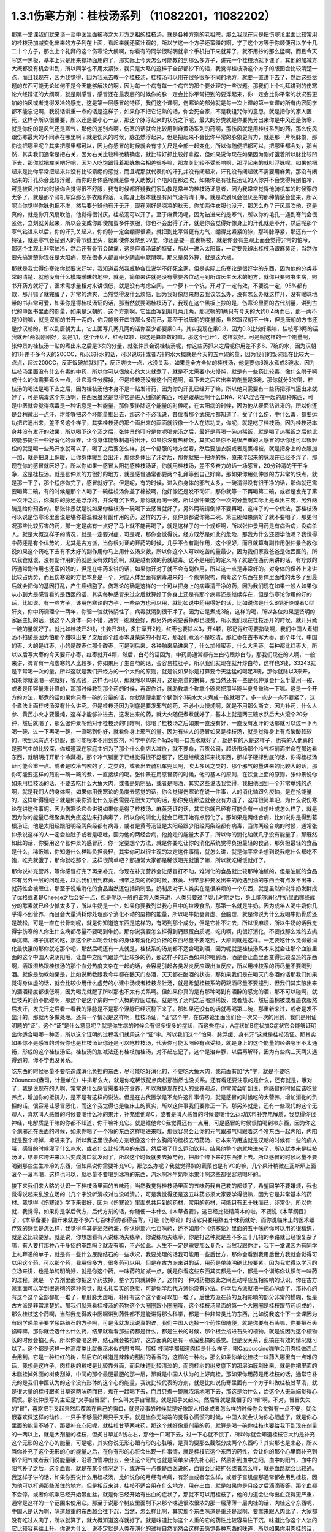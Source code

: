 1.3.1伤寒方剂：桂枝汤系列 （11082201，11082202）
=================================================

那第一堂课我们就来谈一谈中医里面被称之为万方之祖的桂枝汤，就是各种方剂的老祖宗，那么我现在只是把伤寒论里面比较常用的桂枝汤加减变化出来的方子列在上面，看起来就还蛮壮观的，所以学这一个方子还蛮赚的啊，学了这个方等于你顺便可以学十几二十个方子，那么上个礼拜的这个伤寒论大纲啊，你看有的同学很聪明就拿个手机拍下来就算了，就不用抄的那么猛啊，而且今天写这一黑板，基本上只是用来撑场面用的了，那实际上今天怎么可能教的到那么多方子，讲完一个桂枝汤就下课了，其他的加减方大概都没有机会讲到，所以同学也不用太紧张，我只是大略的这样子全部都抄下的话，我觉得桂枝汤这个方子的版图会比较清楚一点，而且我现在，因为我觉得，因为我光去教一个桂枝汤，桂枝汤可以用在很多很多不同的地方，就要一直讲下去了，然后这些岔题的东西可能无论如何不是今天能够解决的啊，因为每一个病有每一个病它的那个要处理的一些议题。那我们上个礼拜讲到的伤寒论六经辩证的大纲啊，就是刚感冒，感冒还在最表层的时候你的脉一定会比你平常把到的要浮起来，你一定会比你平常的状况要更加的怕风或者觉得发冷的感觉，这是第一层感冒的特征，我们这个课啊，伤寒论的部分就是每一次上课的第一堂课的所有内容同学都不能忘记啊，我说话讲重一点的话是这样子，如果你不把它记熟的话，你会死全家，不是我诅咒你的意思，就是把你的家人医死，这样子所以很重要，所以还是要小心一点，那这个脉浮起来的状况之下呢，最大的分类就是你要先分出来你是中风还是伤寒，就是你伤的是风气还是寒气，那他的差别点啊，伤寒的话就会比较用到麻黄汤系列的药啊，那伤风就是用桂枝系列的药，那么伤风跟伤寒最大的不同点在哪里啊？就是伤风的时候，脉虽然浮起来，但是把起来不会比你平常的脉象更有力，就是那一片啊脉象，那你说把哪里呢？其实把哪里都可以，因为你感冒的时候就会有寸关尺是全部一起变化，所以你随便把都可以，把哪里都会对，那当然，其实我们通常是把右关，因为右关比较稍微精确度，就比较好抓比较好拿捏，但如果说你现在如果因为刚好饿着所以脉比较凹下去，那你就把左关吧好吧，因为人吃饱跟饿着那脉象会相差很多嘛，那左关比较不受影响啊，那浮起来的就叫浮脉呢，如果他把起来是比你平常把起来并没有比较紧绷的感觉，而且呢那就代表你的汗孔并没有闭起来，汗孔没有闭起就不需要用麻黄，那没有闭起来的汗孔脉会比较浮缓，而你的身体感呢就是像今天助教开个电风在那边吹，如果你是有桂枝汤证的人你并不会觉得特别怕冷，可是被风扫过的时候你会觉得很不舒服，我有时候都怀疑我们家助教是常年的桂枝汤证患者，因为我常常觉得他骑机车的时候穿的太多了，就是那个骑机车穿那么多衣服的话，可能身上根本就是有风气没有清干净。就是吹到风会很厌恶的那种情感会出来，所以呢当你觉得你脉也把不准，然后要分辨他有汗无汗，现在刚好是凉凉的秋天，你加两件衣服也没汗，那怎么办？开风扇吹他，这是真的，就是你开风扇吹他，他觉得很讨厌，桂枝汤可以开了。至于麻黄汤呢，因为钻进来的是寒气，所以你的毛孔一遇到寒气会很紧张，立刻就关起来，所以会变成你即使加蛮多件衣服，你也不会出得了汗，就是你会觉得好像身上的汗孔就是不开，然后呢那个寒气钻进来以后，你的汗孔关起来，你的脉一定会绷得很紧，就把到比平常更有力气，绷得比紧紧的脉，那叫脉浮紧，那还有一个特征，就是寒气会钻到人的骨节缝里头，就即使你发烧到39度，你还是要一直裹棉被，就是你会有主观上面会觉得非常的怕冷，那这个主观上非常怕冷，然后还有骨节会酸痛，这是麻黄汤证的特征，所以一进入太阳篇，一定要先辨出桂枝汤跟麻黄汤，当然你要先搞清楚你现在是太阳病，现在很多人都直中少阴直中厥阴啊，那又是另外算，就是这六根。

那就是我觉得伤寒论你就要说好学，我知道虽然我威胁各位说学不好死全家，但是实际上伤寒论是很好学的东西，因为他的分类非常的清楚，就他没有什么模糊暧昧的地带，就是，简单来讲就是没有需要各位动用到所谓医生医术的地方，就你只要照书生病，照书开药方就好了，医术需求量相对来讲很低，就是没有考虑空间，一个萝卜一个坑，开对了一定有效，不要说一定，95%都有效，那开错了就完蛋了，非常的清爽，当然觉得没什么烦恼，因为我好像想来想去我该怎么办，没有怎么办就这样开，没有暧昧地带的书非常可爱，如果你是得桂枝汤证的话，那当然就要喝桂枝汤了，我现在这个黑板上抄的是，伤寒论里面的古代剂量，讲到古代的中医书里面的剂量，如果是汉朝的，这个方剂啊，它里面写到用几两几两，那汉朝的1两只有今天的大约0.4两而已，那一两不是10钱嘛，就是汉朝的书开一两的，你只能够开四钱那么多而已，那至于说唐朝的度量衡，虽然跟汉朝不一样，但是唐朝的方书还是抄汉朝的，所以到唐朝为止，它上面写几两几两的话你至少都要乘0.4，其实我现在乘0.3，因为0.3比较好乘嘛，桂枝写3两的话我就开1两就刚刚好，就是1,1，这个开0.7，红枣12颗，那这是算颗数的嘛，那这个也开1，这样就好。可是呢这样的一个剂量啊，张仲景的桂枝汤一贴的煮出来之后是3次的分量，就张仲景会说桂枝汤呢，你这些药抓来之后呢你用差不多6、7碗的水，因为汉朝的1升差不多今天的200CC，所以6升水的话，可以说6升或者7升的水大概就是今天的五六碗的量，因为我们的饭碗现在比较大一点点，超过200CC，反正饭碗加就对了，反正爽快一点，水没关系，如果是全方全帖的桂枝汤，他是要你6碗水煮成3碗水，因为桂枝汤里面没有什么有毒的中药，所以你可以很放心的大火就煮了，就是不太需要小火慢炖，就是有一些药比较毒，像什么附子啊或什么的你需要煮久一点，让它毒性分解掉，但是桂枝汤没有这个问题啊，煮下去之后它出来的剂量是3碗，那你就分3次喝，桂枝汤的喝法是喝下去之后，因为桂枝汤他本身不是一贴发汗药，因为你的汗孔已经开了嘛，所以他只需要有一些药把邪气逼出来就好了，可是病毒这个东西啊，在西医虽然是觉得它是进入细胞的东西，可是跟基因啊什么DNA、RNA混合在一起的那种东西，可是中医就会觉得病毒是一种讯息是一种能量，那你要排除这个能量的时候呢，在太阳病的时候，因为他从表面钻进来的，所以你还是会稍微出一点汗，才能够把这个坏能量推出去，那这个不必我说，各位看那个武侠片都知道了，受了什么伤，中什么毒，都要运功把它逼出来，差不多这个样子，其实桂枝汤的那个画出来的画面就很像一个人在练功夫，你呢，就是吃了桂枝汤，因为桂枝汤本身并没有发汗的效果，所以喝下这个汤之后，张仲景的叮咛是你呢喝完汤之后，最好是再喝一碗热稀饭，就是喝了热稀饭之后他比较能够提供一些好消化的营养，让你身体能够制造得出汗，如果你没有热稀饭，其实如果你不是很严重的大感冒的话你也可以很轻松的就是喝一些热开水就可以了，喝了之后要怎么样，找一个舒服的地方坐着，然后要加衣服或者是裹棉被，就是把身上的衣服加一加，就是把身上保暖，让你身体暖到会出汗，那你身体出了汗之后，那你就把一把你的脉，原来浮起来的脉现在已经不浮了，那现在你的感冒就医好了。所以你如果一感冒太阳初感桂枝汤证，你就用桂枝汤，差不多奋力的话一场感冒，20分钟清的干干净净，这是桂枝汤。就是张仲景的方很好的地方，就是感冒通常都要两个礼拜等到自己好嘛，那如果你用张仲景的方非常的快点，就是那一下子，那个程序做完了，感冒就好了。但是呢，有的时候，进入你身体的邪气太多，一碗清得没有很干净的话，那你就还需要喝第二碗，有的时候是那个人喝了一碗桂枝汤你盖了棉被啊，他好像还是发不动汗，那你就等一下再喝第二碗，或者是发完了第一次汗之后，你摸你的脉还是浮浮的，并没有沉下去，那你就再喝一碗，所以张仲景这个一次的分量啊实际上是煮出三碗，另外两碗是给你预备的。那张仲景就是说如果你桂枝汤一碗喝下去感冒就好了，另外两碗请倒掉不要再喝，这样子的一个做法，那桂枝汤可以说是伤寒论里面说是堪称最温和没有副作用的药，这样的方子，张仲景都说你第二碗、第三碗如果病好了就不要喝了，那更何况那些比较厉害的药，那一定是病有一点好了马上就不能再喝了，就是这样子的一个规矩啊，所以张仲景用药是有病治病，没病杀人。就是大概这样子的情况，就是一定要对症，可是呢，那你会觉得说，经方既然是如此的危险，那我为什么还要学他呢？我觉得中药还是有个优势的，尤其是古方派，当你很对证的开药的时候，几乎不会有副作用，这个很好，而且就算有副作用张仲景会教你说如果这个药吃下去有不太好的副作用你马上用什么汤来救，所以你这个人可以吃苦的量最少，因为我们家我爸爸是做西医的，所以我爸就说，没有副作用的药就是没有效的药啊，就是越有效的药就越毒。这不是用药的定义吗？就是在西药来讲的话，有疗效的药通常副作用也还蛮凶残的，但是在中药来讲的话，如果你开对了就不会有副作用，所以这一点是非常好的。对身体的保养上来讲比较占优势，而且伤寒论的方他本身是一个，对应人体里面有病毒进来的一个疾病架构，病毒这个东西在身体里面堆的太多了到最后就会把你的基因打乱，产生癌细胞了。伤寒论的确是这样的一个可以把身上的病毒清干净的药，因为我们现在如果一般人如果你从小到大是感冒看的是西医的话，其实每种感冒来过之后就算好了你身上还是有那个病毒还是继续存在，但是伤寒论你用的好的话，比如说，有一些方子，该用伤寒论的方子，一些杂方也可以用，就比如说中药用得好的话，比如说你是什么B型肝炎或者C型肝炎，你中药调理个一两年，你验一验就转阴性了，病毒就清到很干净了。因为它是煮成3碗，这样的喝，所以各位如果是贤明的家庭主妇的话，我这个人身体一向不错，通常一碗就会好，那另外两碗要丢掉那也浪费，所以我们现在桂枝汤开的时候，就开只煮一碗的量就好了。就比如桂枝开3钱，生姜开3钱，炙甘草开2钱，红枣也要除以3，开4颗，那记得红枣要掐破啊，我们中国人煮甜汤不掐破是因为怕那个甜味出来了之后那个红枣本身柴柴的不好吃，那我们煮汤不是吃渣。那红枣在古书写大枣，那个年代，中国的枣，大的是红枣，小的是酸枣仁那个酸枣，可是到后来，各种舶来品进来了，什么加州蜜枣，什么大黑枣，每种都比红枣大，所以以后写大枣的今天要开小枣，红枣就开4颗，然后，白芍的话因为，中药局通常都有生白芍跟炒白芍，那我们现在的人啊，一般来讲，脾胃有一点虚寒的人比较多，你如果用了生白芍的话，会容易拉肚子，所以我们就现在就开炒白芍，这样也3钱，33243就是平常喝一次的量，所以这就是我们开经方的一个大约的原则，就是说如果你是打算要今天猛猛的喝足3碗，那你就除以3来开，如果你就说喝一碗就好，省点钱，这样也可以，那就除以10来开，这是剂量的换算。那当然还有一些是张仲景会什么半夏用一碗，或者是用容量来计算的，那那时候教到那个药的时候，再跟你讲，就助教拿个称拿个碗来把那半碗半夏多重称一下嘛。这是一个开方的方法，那煮的话如果你只煮一碗的分量的话，你就随便拿那个锅倒个3碗水大火煮成一碗就喝了，多一点少一点不要紧了，这个煮法上面桂枝汤没有什么讲究。但是桂枝汤因为到底是要发邪气的药，不必小火慢炖啊，就是不用那么斯文，因为补药，什么人参、黄芪小火才要慢炖，这样才能够补进去，这发出来的药，就大火随便煮煮就好了，基本上就是两三碗水然后大火滚个20分钟，然后就喝了，那么张仲景呢他对于桂枝汤的叮咛啊，你喝了桂枝汤之后如果一直没有好，一直没有发汗的话那就可以过一下再喝一碗、过一下再喝一碗，一直喝到你好，就看你身上邪气的量。因为有些人的感冒如果是桂枝汤，就是觉得身上有点酸酸软软的，吹到风有点不舒服，那可能根本不用到煎剂，科学中药吃个1g2g喝一口热水就好了，就是有的人是这样子，也有的人他真的是邪气中的比较深，你知道现在家庭主妇为了那个什么倒店大减价，就不要命，百货公司，超级市场那个冷气柜前面拼命在那边看东西，就明明打开那个冷藏柜，那个冷气铺面了已经觉得很不舒服了，还是继续这样来找东西，那样子硬撑到底的话，你得桂枝汤证可能会重一点。或者是吹冷气吹的了，之类的，或者出去骑机车兜风啊，吹太多风之类的，那个邪气的量进来的比较大的话，那你可能要这样的煎剂一碗一碗的煮，一直接续的喝。张仲景在用感冒药的时候，他的基本的原则，在饮食上面的原则，张仲景说你如果用桂枝汤的话，不要去吃什么大鱼大肉，或者是奶制品，或者是喝酒，其实这些说法我觉得，我把他回到一个非常单纯的点啊，就是我们人的身体啊，如果你用伤寒论的角度去感觉的话，你会觉得伤寒论在说一件事，人的消化轴跟免疫轴，是在抢能量的，这样听得懂吧？就是如果你消化什么东西需要花很大力气的话，那你免疫那边就会没有力道了，这样很简单吧，为什么说伤寒论在讲这件事呢，因为伤寒论它会讲说如果你是得了桂枝汤、麻黄汤证的话，其实你就已经有可能会有一点想吐或怎么样了，就是因为你的能量已经聚集到免疫这边来打病毒了，所以你的消化力就会已经开始有点弱化了。那如果是两经合病，比如说你是得到葛根汤证，他是太阳经跟阳明经两条经都有病毒，或者是黄芩汤证是太阳经跟少阳经两条经都有病毒，当你两经合病的时候，通常张仲景说这样的人一定会拉肚子或者是呕吐，因为他的两经合病，他抢走的能量太多了，所以你的消化轴就几乎没有能量了，那既然如此的话，你要用这个张仲景的感冒药，你一定要想个方法，就是你要吃让你的消化系统觉得负担最轻的食品，那负担最轻的食品是什么，稀饭嘛，你知道什么样叫负担最轻，其实你可以很主观的决定这件事情，就怎么讲，就是你平常会想到说我吃什么都吃不饱，吃完就饿了，那你就吃那个，这样很简单吧？那通常大家都是稀饭喝完就饿了嘛，所以就吃稀饭就好了。

那你说补充营养，等你感冒打完了再来补充，你现在补充营养会让感冒打不动，难消化的食品就比较那种油腻的，但是油腻的食品它有另外一层的问题是，以后我们用到麻黄、细辛之类的药的时候，麻黄、细辛那种要发出来的药遇到油的东西会有点发不出来，就药性会被缠住，那至于说难消化的食品当然还包括奶制品，奶制品对于人类实在是很麻烦的一个东西，就是虽然你说牛奶发酵成了优格或者是Cheese之后会好一点，但是呢以一般的正常人类来讲，人类只要过了婴儿时期之后，身上能够消化牛奶里面哪些成分的酵素就已经少掉太多了，所以牛奶是一个，如果你要我列举我心目中的垃圾食品，那第一名就是牛奶。因为成年人喝牛奶你几乎得不到营养，而且会大量消耗你处理那个消化不动的废物的能量，所以喝牛奶会肾虚、会脑虚，就是你说为什么我喝牛奶骨质还是疏松，可是一直在长骨刺呢，就是你知道这东西是这样的，有喝到那个成分，但是它补不进去，所以很麻烦，所以牛奶的话我觉得学伤寒的人你生什么病都尽量不要喝到牛奶。那你说我要怎么样得到钙跟蛋白质呢，吃肉啊，肉很好消化，不要找那么难的去挑单挑嘛，柿子挑软的吃，那这个所以呢会让你的身体有消化的负担的东西尽量不要吃到，大原则就是这样。一定要吃什么觉得最消化最快饿的那你就吃那个吧，那然后呢还有一点就是，桂枝系的汤剂都不适合喝到酒，因为呢就是桂枝汤系本来就会让那个血液里面的这个中国人说阴阳哦，让血中之阳气跟热气比较多的药，那这样子的东西如果你喝到酒，酒是会让血里面变得比较湿热的东西啊，酒跟湿热跟桂枝汤的那个血分热度夹杂在一起的话，会容易引起各类发炎反应跟出血反应，所以用桂枝系的药尽量不要喝到酒。就像是助教如果是，比如说助教跟我今年都在酿天门冬酒，天天都在酗酒的状态，那如果我们是在喝天门冬酒的话那我们如果觉得身体虚的话，就会比较少用什么虚劳的小建中汤或者桂枝龙牡汤，就是希望桂枝系的药跟酒尽量不要撞到，但我们其实酿出来的酒酒精度都很低啊，因为喝完就醒了所以那也不太有关系啊。但如果你真的是有那种喝到有酒醉的感觉的酒，那不可以碰啊，就桂枝系的药不能碰啊，那这个是这个病的一个大概的疗固过程。就是吃了汤剂之后喝热稀饭，或者热水，然后盖棉被或者盖衣服然后发汗，发完汗之后看一看我的浮脉是不是那个浮脉已经沉稳下来了。那如果还没有的话就再喝第二碗，那重新来过，或者是发不出汗的，那就再多做处理。还有一个情况是这样啊，桂枝汤证，“证”这个字，在伤寒论里面我们会一次又一次的用到，我们是用证明题的“证”，这个“证”是什么意思呢？就是你生病的时候会有很多很多的症状，而这些症状，A症状加B症状加C症状它会能够证明出你适合喝哪一种汤，所以这个证明的过程我们就用这个“证”字。所以我们这个“怕风、脉浮缓、身有汗”这就是桂枝汤证。那其实如果你不是感冒的时候你也是桂枝汤证你还是可以吃桂枝汤，代表你可能太阳经有点受损，就是身上的这个能量的经络哪里不太通畅，形成的这个桂枝汤证。桂枝汤的加减法还有桂枝加桂汤，对不起忘记了，这个是治奔豚，以后再解释，因为有些病三天两头遇得到的，你不学也没关系。

吃东西的时候尽量不要吃造成消化负担的东西，尽可能吃好消化的，不要吃大鱼大肉，我前面有加“大”字，就是不要吃20ounces(盎司，计量单位）牛排那么大，就是你吃稀饭配点肉松那当然也没关系。还有看还要注意的是什么，还有就是，哦对了，我是说现在的人啊，常常说什么感冒需要补充营养，所以就是现在的人的营养观点，你常常会听到说，你感冒的时候应该吃营养点，增加你的抵抗力，是不是有这样的说法。但是在古代医学是不允许这件事情的，就是感冒的时候吃的太营养，增加消化的负担的话，很容易让感冒恶化，而这个我觉得也是临床上的真实，所以这件事我们要修正一下。那另外就是，还有一些现代的这个无聊人，喜欢叫人感冒的时候要喝什么冰的果汁，补充维他命C，或者是叫人感冒的时候要喝什么运动饮料补充电解质，我觉得你很神经，电解质是干嘛的你都不知道，你干嘛补充它。就是维他命C我觉得还有一点用，可是感冒的时候很怕喝到冷东西，因为你这个病邪还在表面的时候，如果你喝了一个冷的东西这样喝进来哦，那很容易会让你的元气跟邪气抖跟着这个冷东西一起内陷，内陷就是整个垮掉，垮进来了。所以我这里很多的方剂哦像这个什么胸闷的桂枝去芍药汤，它本来的用途就是汉朝的时候有一些的病人哦，感冒的时候灌了什么冰水，或者什么比较清凉的东西，然后喝了什么运动饮料，结果他整个病就垮进来了，所以就本来是桂枝汤证，结果它垮进来以后变成胸口就发闷了，所以这个时候就要去掉芍药，把那个垮下来的东西推上去。所以感冒的时候尽量不要喝到那些生生冷冷的东西，但如果说你需要补充VC，那怎么办呢？我就觉得熟的蔬菜也是有VC的嘛，几个果汁稍微在瓦斯炉上面滚个一滚再喝，这样也可以，就尽量不要喝到冰冷的东西，汽水啊冰牛奶啊冰果汁啊这些都很容易喝坏的。

接下来我们来大略的认识一下桂枝汤里面的五味药，当然我觉得桂枝汤里面的五味药我自己教的都烦了，希望同学不要嫌烦，我也觉得说起来乱没立场的（几个字没听清校对也没听清。），可是我觉得还是这五味药必须大家要学得很熟，因为它是非常基本的药材。我觉得《伤寒论》学下来很好，因为《伤寒论》里面总共用到的药材，常用的药材，可能只有五十味而已，非常少，所以你就，我觉得，如果你是学后代方，后代方剂的话，你随便一本什么《本草备要》，这已经比较精简本的啦，不要说《本草纲目》了，《本草备要》翻开来就差不多六七百味药你都得会背，可是《伤寒论》的话它只要用熟五十味药就好。而你说临床上的医术跟疗效的感觉是怎么样，我觉得与其是茫茫药海，你认得那六七百味药，还不如那个《伤寒论》里面的五十味药你可以用的很精练，就是这比较要紧。就是说，你想想看有人说练功夫练拳，你说练功夫练拳，你是打这种就是差不多三十几招的拳路就已经很复杂了嘛，有人要打那种八千多招的拳路吗？就没有嘛，不必如此。人生不一定是需要那么复杂，当然我跟你讲，我下一堂课因为有同学上礼拜递的单子，就是有一些什么尿路结石的一些状况，我要处理的话我可能用一些后世方，那你会看到我用后世方我就会觉得可以用这个药，可以那个药，我用很多方，很多药可以用。但是在古方派来讲的话，用药是单纯明确比较要紧。因为我觉得以学习的立场来讲，也是单纯明确好，就是你这个药，一味药的加减一点，就是你看这些东西其实都是一个，都是一个训练你认识每一味药的过程。就是一个方剂里面你把这个药拔掉，整个方向就转掉了，这样的一种对药物彼此之间互动呼应互相影响的认识，你在古方派里面可以学到很透彻的这种感觉，就扎扎实实的感觉，可是你学后代方派你没有办法。你学后方派就把一把心脉虚了，那补心的有这个这个全部都加一堆了，那肝脉太虚哦，补肝有这个这个都可以加一堆了。后世方派在药的互相影响的部分非常的模糊，但是古方派是非常清楚的。那我们就来看桂枝汤的药物这个大圈圈跟小圈圈哦，这个桂枝汤里面的第一个大圈圈是桂枝跟芍药组成的，那么桂枝这个药啊，当然我觉得教中医啊讲到药性都不是能讲得那么科学，都是一种非常类比的东西，比如说我这个下一堂课因为有同学递单子要学尿路结石的方子啊，可是我就发现说真的诶，我们中国人选择一个药性很随便，就是你要有石头嘛，你要把石头掐碎嘛，那你就会选什么什么药，结果就看看那些药都是什么，都是生长的时候，那个根会掐进石头的植物。就是说因为这个植物长的时候会掐石头，所以你要喝这种，结石就会被掐碎，这方面真的是有一点蛮乱搞的感觉。但是没关系，乱搞在有效的情况就可以了。这个都是这样一种高度类比就像巫术似的思考啊。那桂 枝同学都知道肉桂是什么样子，喝Cappuccino咖啡会用肉桂做西点会用到。它是一种红红的树，然后它的味道是辣辣的甜甜的香香的，这样的一种树，那么如果你单说桂枝一味药入哪里有一点难的话，我想是这样子，肉桂树的树枝是比较靠外面，而且味道比较清淡的，而肉桂树的树皮底下的那层油膜刮出来，就是你把里面的木脂挂掉外面的树皮刮掉，中间的那个最肥最肥的那一层，那就是中国人认为的上好肉桂。那如果你用药是用桂枝的话，通常它补充的是我们中医认为的这个没有形体的这个心的能量，我说比较代表的方剂，就是比如说伤寒里面有一个方子叫做桂枝甘草汤，就是很大量的桂枝跟炙甘草这两味药而已，煮在一起喝下去，而且只煮一碗就浓浓地喝下去，那这是治什么，治这个人无端端觉得心慌慌。那张仲景写的主证是“叉手自冒型”，什么叫叉手自冒型，就是把手叉起来，然后冒就是戴帽子的“帽”啊，不对，冒冒失失的“冒”，喜欢把手叉起来然后覆盖在自己的胸口，就是没事的时候就是好像跟人相处或者怎么样的时候你会觉得有一点不安，就会很喜欢做这样的动作，一只手不够最好两只手叉手。就是当你无端端的觉得心慌慌的时候，中国人就会认为你心阳虚了，就是你心里面的能量不够了，那要补充心阳呢，就桂枝甘草两味药，那这个就好像重剂量的药，就算是喝一碗你桂枝也要给我下到现在剂量的一两以上，就是大剂量的桂枝，但炙甘草加5钱左右，那他一口喝下去，过一下心就不慌了，所以你就会知道桂枝它大约是补充这个无形的这个心的能量，可是呢，其实你说无形心跟有形的心脏哦，是真的要那么截然分成两个东西吗？其实那也是未必，所以当你补充了这个无形的心的能量之后，在你有形的心脏会出现一件事情，就是桂枝它这个东西的药性，会让你的那个心里面补充到那个阳气或者我们说能量哦，沿着血管冲出去，会让这个阳气也就是简单来讲先补心阳，然后补到血中之阳，血中的阳气，血中的阳气补了之后，这个血管，就是在某个情况之下，或许有一点像是西医说的，血管会比较扩张或者怎么样，就是血路就会比较通。我这样子讲的话，如果你要说什么用桂枝汤，比如说你的月经有点痛，有淤血或者怎么样，或者子宫肌瘤那通常都会用到桂枝，因为他可以打通那些淤住的地方。但是相反来讲，桂枝不适合用在什么地方，用在出血，就是如果你是月经之后滴滴答答，那个血都不会停，或者你咳嗽已经开始带血丝，就是你已经开始有出血的症状了，那就不可以用桂枝了，他的力道会让你出血变得更严重，通常是这样的一个范围来使用它。那至于说那个树皮里面削下来那个味道很浓很浓的那一层薄薄一层肉桂的话，肉桂这个东西呢，中国人是认为啊，味道越重的东西越会往下沉，当然，怎么样比啊，其实那个东西味道是重还是淡啊，要拿来跟人肉比了，大家都没有吃过人肉了，所以就算了，就大概知道这样就好了。就是味道比你这个人重的它的药性比较容易往下沉，味道比你这个人淡的它比较容易往上升。你说为什么，说不定就是人类在演化的过程自然而然会这样去感觉各种东西的味道，所以如果你用肉桂的话，他就比较不会补到上面这个心，而是补到下面的心，那下面的心在哪里啊？就是肚脐这个地方的那个命门，所以用肉桂它的药性是比较入命门的，用桂枝是比较入上面的心的。可是这个东西还是有一些模棱两可的地带，因为比如说，张仲景的药方里面其实没有写过肉桂这两个字，因为我觉得，可能在汉朝没有那么仔细，所以张仲景如果需要肉桂这个药性的时候，他怎么样？他就比如说这样桂枝加桂汤，这是典型的，就是他把桂枝加重一倍左右的话，他的药性就能够比较往下沉，在临床上的确是可以这样用，就是桂枝加重，他的浓度变高了，就会有一点偏到肉桂那边去了。但是还有一个模糊地带，就是说张仲景时代的桂枝不是说是桂树的枝吗？那一个桂树的树枝啊，你这样看一棵树啊，他有大枝也有细枝，那我们今天在药局如果你开桂枝的话买到的都是那个最细条的细枝切成一小段一小段，这个是桂枝尖。可是如果是这种有一点粗度的树枝，就是比如说这个树枝如果是差不多手指粗的话，那我们的药局就叫他肉桂，就是便宜烂肉桂，就是高级好肉桂一定是树干的那一层油膜，但是我们今天药局的便宜烂肉桂其实就已经是桂树的树枝了，稍微粗一点的树枝，所以你如果开张仲景的方他写桂枝的话，也可以跟药局讲我要便宜烂肉桂，你就这样讲，我要便宜烂肉桂，要不然就写便宜烂肉桂，千万不要写好肉桂，好肉桂太浓了，那个药的走法不一样。所以基本上你开仲景方我是觉得很多方你都可以在药单写便宜烂肉桂这是没有问题的。唯一有问题的是生元药局，生元药局说我们没有便宜烂肉桂，我们只有卖好肉桂。那这个桂枝加桂汤是治什么，不晓得各位同学有没有过这个经验，桂枝加桂汤治的是奔豚，“豚”指的是猪，奔豚就是小猪在奔跑。那中国人动物对应内脏，猪是对应到肾脏，那就是肾脏里面的水气不听话乱跑，假设是这样子，一个人啊他的身体里面的那些水的循环，是需要你有足够的心阳分化到小肠走入命门，变成命门之火才能够管得住这些顽劣不逊的小猪宝宝，这些水气，那如果呢，你的心阳不够导致命门火不够的话，你的这个水气就可能会犯上作乱，那犯上作乱的感觉其实我认为说不定很多同学都有过这个经验，就是莫名其妙的觉得肚子底下好像有一块肉在跳跳跳，有没有人有过这样的感觉过？就是肚子这边开始有跳跳跳的感觉。那么刚才那个同学点头点的一点都不热烈，看来很多同学都没有得过这个病，有人很用力的点头，对不起啊，这么给我面子。当然奔豚我们今天不会很用力讲啊，我只是大约说一下，当这个跳跳跳的感觉还没有过肚脐的时候，用的是苓桂枣甘汤，就是茯苓桂枝红枣甘草汤。那过了肚脐，已经开始往胸口冲了，那就用桂枝加桂汤，那真的很妙，桂枝汤本来是外发的药，你把那个桂枝加重了那么浓的时候，就加到了一倍，其实张仲景说五两，我的话是用，但是桂枝加桂汤的话，桂枝尖加到五两不够力，你至少要便宜烂肉桂加到那个比例才行。就是然后你喝了之后呢，它的这个桂枝汤的药性就会变得反过来因为桂枝浓度高了，就不往外发反而往底下压下去了。那至于说，跳上来说，会觉得有腹部绞痛的话，要用奔豚汤，就是已经冲到厥阴跟少阳之间去了，那是另外一种，奔豚要讲不讲都随便，如果同学很在意的话，递个单子那以后再讲。这是大概讲一下，记得这些方剂的加加减减，我们在谈桂枝这味药的药性而已。因为你要认识药性在仲景方里头最简单的方法就是看加减，因为你这味药少掉了之后，药性就变成了怎么样就知道那位药干什么的嘛，我觉得张仲景的写作在逻辑上面很有利于我们的学习。今天第一堂课连芍药都讲不到就要下课了，这五味药搞死我，（同学提问：没有过肚脐的是什么？）苓桂枣甘汤就没有过肚脐的话是用红枣把这个水收住，不要让下面抢到水。那已经过了，它已经抢到很多了，那就用桂枝去医它。那这个那么桂枝这个药因为是树枝，所以我们都会想象，树枝的性子是比较向外开展的，所以中国人古时候开药就是有这个习惯，就是如果你需要补心哦，不希望这个补的药性散了，那就用桂心，就是用桂树的树心。如果你需要这个药性散开的话就用桂枝尖，那感冒是要往外推，所以用桂枝尖效果也是不错的。当然现在药局卖的桂心也已经没有办法如同古代人那个逻辑再用它了，因为现在的药商啊是剪了桂树的树枝，皮扒下来叫肉桂，然后里面的树枝的心叫桂心，那树枝的心还是树枝啊，还不是那个整整的一整棵木头的心。可是大家都比较环保，不想整棵树砍掉，所以今天的桂心已经不是真的桂心了，也没什么意思了。所以桂枝喝下去之后就会让你的心阳加强，然后再差不多3两的这个比例，他也不会往下沉，他就沿着你的血管脉管往外开这样子。那你说肉桂树这样的一种植物，他对于我们这个伤风的风气有什么效果呢，桂枝这个补充心阳变成血中之阳的，其实桂枝汤的加减汤还有一个脉结促心动悸炙甘草汤。补充心阳沿着血管跟脉管走这是一件事情，然后呢还有另外一件事是桂枝是非常强的疏肝药跟祛风药，也就是我们说风气啊，中国人都喜欢把风气，如果是风这个气聚象化热就变成什么，五行里面的木。那木的特质呢中国人说木曰曲直，风木之神是勾芒之神。这些五行象征我觉得是蛮可爱的啊，就是曲线跟直线，钩钩跟芒，其实它这个象征物都是弧形跟直线纠结在一起，也就是有点像是我们物理学上好像在说一个东西如果在太空中丢出去它是直线飞行，可是如果你遇到别的星球的引力它就会变成人造卫星绕这个星球。这样的一种画面，往外开的力量比较是五行里面的火，往内拉的力量比较是五行里面的水，那水火勾结在一起的时候就会形成所谓的句芒。我们中国人医家的象徵比如说，如果是热空气遇到冷空气的话，它就会在交界面产生很多空气的漩涡，中国人认为木气或者是风气是这样一种形状的东西，那如果要用一个现代人的象征物来讲的话，就是有一种，好像现在电脑会画的出来的一种图案，叫做碎形图，你听过吗。就是一个形状它不断的可以复制它自己的形状，越来越多。那中国人认为说，病毒这个东西在古代是没有电子显微镜是看不见的，可是它会从调性上面感觉到说这个东西好像进入到你之后它会在你里面变得越来越多，它会自我增殖，这样的一种感觉通常会把它放到风气这边。中医有句俗话说“百病因风始”，就是各种病其实都是从伤风开始，就是有病毒进来之后，你身体的机能开始混乱掉了，这样的一个想法。但是我们今天不强调五行，我们现在先教六经辨证。肉桂这种树呢，我们中国人都发现它有一个很妙的个性，就是它会排斥别的树木，就是中国人的观察就是说如果这个地方长了一颗桂树的话，它四周会有一圈的地方是别的树长不太出来的，所以桂树，肉桂树它的名字叫侵树，就是它会侵略别的木头。那么中国人在象征物来讲，风气就是木气嘛，就它会侵略别的木头，代表它可以祛风。那当然还有中国人做出很无聊的实验，就是用肉桂树削成一根钉子，钉在别的树上面，那个树第二天就枯死了，好像吸血鬼被钉一样。就是它能够因为那个肉桂进入了那棵树，那棵树之所以是那个树的那个风木之气就消失了，就是把树打到灵魂离体，就是这样的一种东西，所以就是拿来当做祛风的药是不错的。可是呢，肉桂，桂枝这味药还是有它的一个难处，是什么呢，就是我们中医说是运行在血管或者脉管的气是，我们叫荣气或者营气；然后呢运行在脉管外面的气我们说是卫气。那么伤寒中风桂枝汤证，我们一般的分类都叫做风伤卫，寒气哦，会往，因为相对来讲的话，营气是阴，卫气是阳，那寒气通常都会往就是麻黄汤证的话，那个寒气就是往比较阴的地方，同气相求啊，就是往脉管血管里面钻；可是如果是风气的话，它就只在卫气的这个地方飘来飘去，它不太进营分，进营分就会骨节酸痛，就会汗孔束起来了。那这样子的话，那桂枝这个药的药性，是专走营分的，那它怎么祛风啊，就好像风气在车站上面跟它招手，然后这个桂枝坐在火车里面过站不停拜拜，感觉是好像有点扯哦。那这要怎么办呢，就必须把这个，我们说以血管来讲，需要把这个桂枝的药性能够让它分叉到微血管来；以经络来讲需要把营气分叉到脉，如果这个东西叫经络，经是样子，经上面的大分叉叫络，络的这个小分叉叫做逊络，就是更次一级的络，就是你必须要把这个药性分叉出来。那要从脉管里面让药性分叉出来，要用什么，生姜，就是中医有一句俗话说，“姜枣调营卫”，就是说如果呀，一个方子里面生姜放得多，它就会把那个药性从脉管里面逼到脉管外面，就从营推到卫；如果你红枣放得多的话，它就会把这个药气从脉管外面抓到脉管里面。这是一个简单来说就是桂枝跟白芍是一个大循环，生姜跟红枣是一个小循环，那甘草是一个地平线，就是有些方剂你会需要那个药哦，有一个方向感的，就是有些时候你吃一个药你需要知道那个药知道这里是上面这里是下面，就是当你需要这样的时候，你必须要放甘草，如果你不放甘草的话，这个药在人体里面就好像是浮在无重力空间，它没有上下感的，就是你要知道那个是要往上还是往下的时候，你要给它一个方向就是要放甘草。就是但这个话题说起来就非常地具有象征性，因为甜的味道是五行里面土的味道，甘草是最甜的东西，所以你有了最甜的药，你身体里面的药气就会出现地平线，就是大地就出现，然后它就知道这是上面这是下面，就是这样子一个很妙就是中医的整个运作就是这样非常象征性的符号里面运作的。所以我就说桂枝汤叫小阳旦汤，大圈圈里面一个小圈圈再给个地平线真像个旦字，就是这样子一个，我这样子讲我就会觉得可能很多同学会提出我这样子讲是超不科学的，就很扯，可是我跟你讲，中医一定要这么扯才学得好，因为它整个的逻辑跟联想在这个界面才会比较使唤似的，这里面有什么药物可以怎么样，什么成分怎么样，我跟你讲，这个药你抽出来的每一个成分没有一个成分可以抗病毒的，但是加在一起可以治感冒的，那这样子很好，就你不能跟我讲成分啊，这里面没有什么可以抗病毒的成分的，但是结论就是可以治感冒。

所以生姜是要让桂枝的药性能够分叉出来，那么相对来讲呢，你说芍药是一个什么样的药物吧。我们来看哦，芍药是这样子，芍药这个药物你喝下去之后，它就会让你的身体里面，我觉得用西医的讲法就是让你身体里面叫做平滑肌的地方松开来，就比如说构成你内脏的那些肌肉啊松开来。那么如果你的这个构成内脏的这些平滑肌松开的话，那你的那些身体里面比较主轴的大静脉管就会松开来，那大静脉管松开来的话会怎么样？它会把动脉打出去的血拉回来，而且拉的效果是很强的，就比如说，有过一个病例就是，她好像是怀孕的时候异常出血，那个血不停，那有个中医就开个方子是很重剂量好像是6两的芍药这样开下去，它就是硬是把血来回来，那个血就停。当然同学有人递的单子是月经之后那个血滴答不停不要这样子用哦，这不是这一路的哦，我只是要举例而已。因为那个月经之后那个血滴不干净的那是有另外三路药比较好用。就是能够把这个血从静脉拉回来拉通，那这样子的力道刚好跟桂枝从动脉冲出去力道形成一个循环，就是桂枝推出去芍药拉回来。那么张仲景的方里面有很多方是桂枝芍药不平衡方，比如说什么桂枝加桂汤、桂枝去芍药汤、桂枝去桂汤、桂枝加芍药汤之类的。那这些加加减减中是干嘛呢，就如果你这个感冒已经内陷了变成胸闷了，你就去芍药，这样就没有人扯桂枝后腿，然后桂枝汤就变得非常往外推，就可以把这个陷进来的胸闷推出去。那如果是相对来讲的话，我觉得桂芍加个黄芩它会看得更清，如果你没有桂枝只有芍药的时候，这个汤喝下去哦，整个就是往底下拉，它一点都没有外发的力道。一个是桂枝去芍加苓术汤，所谓的苓芍术甘汤，一个是黄芩汤，是桂枝去桂加黄芩汤，就是有芍药没有桂枝啊，那那种有芍药没有桂枝的时候，那个方剂很明显让你觉得它往这个地方陷下去，就是那个药感就会很清楚，不需要很敏感的人都感觉到出来。那么当然张仲景最常让你体现到的芍药的力道的药是什么--芍药甘草汤。这个芍药跟甘草两味药煮在一起啊，喝下去之后，就是你身体任何绞紧的部分差不多都会松开，所以就是肚子绞痛，月经的时候肚子绞痛，或者是今天下堂课要教尿结石啊，尿结石的时候结石卡在里面你要松尿道也可以用，你知道吧。然后你腰痛就是你觉得是紧的绞痛那你就用。那芍药甘草汤因为它可以把这个血往人的中心轴拉嘛，所以它也可以治什么呢，比如说，你开冰箱的时候开冷藏库不小心冻结了一整只鸭子掉下来不小心砸伤了你的脚背，那脚背就受了伤淤血在里面一拐一拐的，那你就可以用芍药甘草汤加味，然后就可以把淤血拉上来了，脚背就不痛了。当然如果你说，淤血拉上来，那你说我呢，人过中年哦，静脉曲张，就是脚上一颗一颗静脉，那治静脉曲张的话不如加个附子。我今天不直接教了，只是讲大概哦，就是治脚痛的话芍药甘草汤还要再加味，就是再加点乳香末药之类的伤科药，然后白芍改赤芍药会比较有效，那剂量我还要给你们，以后再说。那芍药甘草附子汤呢，这个芍药甘草附子汤你几乎你可以说哦，桂枝加芍药汤的话，小建中汤也有这个药效，桂枝加芍药汤跟芍药甘草附子汤都有这个药效，就是如果女生的月经痛哦，是绞痛的感觉的话，那你喝一碗芍药甘草附子汤就会整个人松开来，就是这一个循环的绞痛就容易松开。那胆结石发痛也是一样，喝了之后就松开来，就是它能够让这个区块松开来，然后把血拉回来，这是芍药的力道，但是我觉得在张仲景的方剂里面，更会让人感觉到的是，芍药跟桂枝是在调节一个方剂的作用场域，就是说，如果你是桂枝放得很多很多的时候，但很多很多桂枝就会掉下来，桂枝现在也不能放得很多，就当你不放芍药的时候，这个药性它的作用范围会非常地外开。可是如果你芍药加的多话，这个桂枝，比如说芍药是桂枝的两倍的量时候，桂枝加黄芩汤或者是小建中汤，它的作用范围差不多只有这一块，就它会缩进来，就是这样的一种药性，它的调节的感觉会让你感到非常的清楚。那至于说什么芍药甘草附子汤如果你这些再加味，再加枳实的话再加柴胡的话那就是容易什么胆囊炎什么的，应该说容易胆结石体质，用这个可以让胆管比较舒服。当然还有很多很多类似少阳病再教的，所以就是桂枝跟芍药的相对我们要先知道一下。那再来呢，生姜，我觉得今天还是咬牙把桂枝汤教完啊，应该说桂枝汤的主结构还是最好今天教完，同学撑得住吗？那这个生姜的话，像中国人在那个当然一些东西不一定需要相信，但是你就会知道中国人怎么来感觉这件事的，像中国人会说啊，孕妇不要吃太多姜，因为吃太多姜小孩子生出来会有六只手指头，这个意思说你吃了之后你身体会分叉，这是这个姜这个东西，你看，它长的时候，就是一坨姜它长的时候是分叉的，然后分叉，就是姜有在分叉嘛，如果你有在切菜就会知道，姜这个东西是这样子，顺着这个脉络切会很好切，垂直脉络切会很难切，就是它很硬着要你分叉的药。那用在桂枝汤里面呢，就是它能够把营分的气硬是分叉到卫分来，这样子哦，那这个当然姜本身的药性来讲，如果你有看到真武汤之类的方剂，就知道姜是去水毒。

就是身体里面的死水发臭的，姜可以把它逼开哦，所以一个是去水毒，一个是让药性分叉，从营分分叉到卫分来。那么你说姜的这个药的药性好坏呢？像中国人，比较喜欢保养的人哦，就是说，秋冬不要吃姜，晚上不要吃姜。因为中国人认为说，就是说人那就是在晚上或者是秋冬的时候，人的能量是要收到营气里面去温养的，那你这时候吃了姜把它散出去了，人就会虚掉。这个有没有正确性呢？有。因为我从前在学校学中医的时候，有一个学姐，她就是三天两头的就会莫名奇妙的发烧，那种是补中益气汤的气虚发烧。那个学姐她家姓姜，她们家非常喜欢吃姜，她们吃饭的时候那个放的姜比大家家里多很多很多。然后她就想找我的老师帮她看病，那老师也没有空看。可是呢没有空看呢，却收到她们家送来的饺子。然后吃完她们家的饺子，我们老师一下吓到了--这家饺子怎么包这么辣？然后就跟她讲，你们家不要放那么多姜，然后她们家好像就放少了。后来她们家就不发烧了。这是这个气虚发烧。

姜如果在晚上或者秋冬吃太多的时候会散气。可是相反来讲，姜适合春夏吃，适合早上吃，因为姜的这个散气哦，如果你顺着人体的这个运作跟循环来用的的话其实很好的。就像台湾有一个老头子啊，他长年累月的养生法就是早晨五片姜，就是买一个老姜啊，切的薄薄的，如果你讲究就把皮削掉。然后拿热开水烫一烫就是消个毒，然后你就把热开水烫过的薄薄五片姜早上起来第一件事就是嚼嚼吞掉或者是吐出来都没关系。

五片姜在早上吃，那个老先生很得意说 :“我二十年来从来没有感冒过。”因为他趁这这个气发出来的时候顺一顺它，那身体的确会很好，所以就是秋冬、晚上吃少一点。早上起床五片姜倒是一个可以用的养生法。这是姜大约的药性。

相对于姜，红枣又是什么药性呢？红枣这个药性哦，如果用神农本草经的说法，叫做“助十二经”。也就是说，像神农本草经里面常常会有一些很让人惊喜的发言。就像葛根的话，它就会写：起阴气。我不知道半夏有没有写通阴阳。其实这些东西都是对药性非常关键的陈述。那这个人参的话它就补五脏，它不会说补六腑。因为人参不往外面补，只往里面补。那助十二经就是说，任何药物遇到红枣之后，它都会比较往营分里面走。

其实，桂枝跟红枣有共通点的，就是中国人如果用黄帝内经的一个观点来讲的话，会认为你吃下去的东西，如果是甜甜的，柔润多汁的，红红的，粘粘的而且有一点辣味的它就会入心。就是有一个大约的规则。那典型的就是当归嘛，就是有一点柔润多汁，有一点甜甜、苦苦、辣辣的这样子。  那红枣我们也会认为它皮也有一点辣辣味的然后里面也有就是红红的，柔润多汁所以会入心。这只是一个层面的说法，那另外一个层面的说法，说种枣子，那枣子树喜欢什么？喜欢锋锐杀伐之气。就是说种枣子如果你要那个枣子结的好，就是好像在冬天还是什么时候，你要拿刀在上面乱砍一通，把它砍的乱七八糟的，枣子就是这样喜欢被这样子马杀鸡。那个刀光剑影的那个杀气进去以后它结的枣子就会非常肥润多汁。所以就是像什么？好像是还珠格格上讲的一句话是什么？化戾气为祥和，就是他很会化戾气为祥和。就是你那个很阳刚的东西进去后它会把它转成很阴柔的东西，刚好跟姜是相反的，姜是把阴柔的东西转到阳刚那边。

当然枣子如果你从营养成分来讲的话，卖枣子的会说，一天一颗枣         就是说枣子是完全的食物嘛，就是人类需要的所有营养里面都会有嘛，所以那么好消化，所以吃枣子就补充感冒时要的各种维他命什么的，枣子就是天然？补嘛。那枣子本身呢，中国人其实会认为一个植物啊会有锋锐之气的时候，其实那个植物通常都会有刺，比如说皂角刺。身上长了一颗、一砣什么东西要把它戳破，那你就吃皂角刺就把它戳破。那皂角刺真的锋锐的跟缝衣服的针一样。还有一些看起来很柔软有刺的，下节课讲，绵里藏针的天门冬。天门冬也是有刺的，就是这种东西都不是好惹的。枣子树也是有刺的。有刺就代表它有锋锐之气。可是枣子的果实是那么的柔韧，而枣子的木头是做高级家具的，那个纹理也是非常细致的。所以代表它是能够把锋锐之气吸收了之后化成柔和之气。所以张仲景的方里面，姜枣跟甘草同用的时候，就是红枣加的多的时候这个方剂的药性就会集中在营分里面，如果生姜加的多的话，这个药性就会开在卫分比较多。但是如果没有甘草的话，就各做各的事，就不相干了。就是有甘草就会把这些药性都链束起来，没有甘草就另外算。

还有红枣 其实桂枝汤里面，桂枝，生姜，白芍这些药加起来都是还蛮利尿的，那你感冒的时候太阳经受伤，也不能让你失水太多。因为怕你身体失水，所以要保水。那中国人就会去想了，那植物里面什么东西榨不出汁？枣子。你要榨汁就变枣泥了。它本身结构上就是保水的植物。所以其它果子都一榨都有汁， 结果就枣子榨不出汁--变枣泥。所以中国人会拿枣子来保水。而这个保水的功能在桂枝汤里面虽然不凸显，但是张仲景的其它方子你会看到，枣子确实是在保水保湿。所以你是要开小建中汤治虚劳的时候--因为小建中汤是桂枝汤的加味方嘛，那如果你说这个人肚子已经比较肥了，那就不要加枣子，就不要再保水了。就是说它有一些加减上你就可以看出来枣子的用处啊。

至于甘草的话呢，这个甘草一般我们药局，你可以买到生甘草，也可以买到灸甘草。就是烤过和没烤过的，无论是烤过还是没烤过呢，共同的药性都叫做缓。甘草不管烤过或没烤过都是缓药。就是说任何猛烈的药物如果你遇到了甘草，它就会变的比较柔和 。比如说你说心脏要衰竭的时候你用附子剂。好，如果你只用附子的话心脏就会猛烈的跳动，然后就死掉了。但是你用了甘草的话呢，他的心脏就会稳定的跳的比较有力，然后拖的很久。就是差不多这样子的一个状况。就是药性会变柔和。那如果你只是要取它药性变柔和的这个力道的话，甘草真的不用加多，像麻黄汤怕麻黄太猛要加甘草，那只要加到一两就够了，不用加到二两。那如果是要用甘草来补气，像炙甘草，跟炙甘草不一样的是--仲景方里面炙甘草比较补脾胃之气。那用炙甘草补气的话张仲景就会加到三两之多，所以真的要用甘草补气的话就是三两。那甘草用二两的时候在张仲景方里面是划地平线用的，就是让方剂认的上下用--让其它的药认得上面跟下面用的，这是基本的。至于说生甘草 它的缓的药性是非常接近今天我们西药所说的类固醇的药性，当然负作用也像，生甘草吃多了也会有月亮脸。那生甘草这个类似类固醇的药性……它，如果我们在开中药的时候，生甘草是消炎药，跟类固醇的用法一样。就是用了生甘草，各种发炎啊打仗的状况都会平缓下来，用来当做消炎药的。这是一个桂枝汤的主结构，啊。那这样子的一个主结构呢， 我们下一次上课就会把这个地方其它的方一个一个的跟同学们聊。就是桂枝汤的 -- 后脑勺僵要加葛根，把水气拉到后脑勺。如果你是喜欢咳嗽的人呢，就要加厚朴，杏仁来预防感冒会咳嗽之类的。这是桂枝汤有各种各样和加减。

桂枝汤治感冒是它的第一层用法，我一次把它讲完。但是桂枝汤他的整个东西喝下去你会看到药气进去之后它会从营分透到卫分，然后营分虚掉的部分红枣又把它补起来，往外冲出去的血，白芍会把它拉回来。就像一个练功夫的时候的一个开合的一个动作--非常完美的一个方。那桂枝汤的药效，如果不是在感冒的时候。那桂枝汤的主要的药效叫做调营卫，那怎样的病是要调营卫的呢？第一个是，你这个人平常过日子的时候也没有觉得特别热，可是有时候忽然的冒一阵汗，就是莫名的每一天之间偶尔会有一次两次这样的忽然的一阵汗，那这个东西代表你营卫不通。 就是人要出汗是要从营分分化到卫分的，那你的营卫不通的时候呢，就是你的身体 要稳定的出汗的那个状况（失调），它好像那个汗一直过不来，然后一直累积到很多的时候才忽然一下子从营分冲到卫分去。那这样的一个东西呢，代表营卫不通的状况你用桂枝汤可以治。

当然我们要先把汗症分一分：如果你随时随地都比别人（要）会狂汗的话就是桂枝加附子汤了，那是阳虚哦，那是桂枝加附子汤。如果你是晚上睡着了出一身汗，那是阴虚，那个比较有效的是桂枝加龙骨牡蛎汤。那如果你是睡午觉的时候出一身汗，那个比较是少阳不调，那个比较是偏到小柴胡汤。但是平常过日子的时候莫名其妙的一阵汗，就是桂枝汤。  当然有些人常年就是--不要说一阵汗，就是过日子的时候有一点，发一点低烧，然后停掉，那种长年的低烧的状况，桂枝汤也可以。然后呢营卫不调还会出现什么状况，有的人他是左半身跟右半身的温度不一样，就是他左边热右边冷，或者是一边有汗一边没汗。那这个营卫的角度，某个角度来讲就是说人的气血，就是气分跟血分不通。所以左右半身的温度不一样，或者是出汗的状况不一样的话用桂枝汤，也是喝了之后发一点汗，把营卫打通了之后这些病就会好转。这就是桂枝汤最常用的延伸用法。

今天讲的这些东西同学不要太紧张，因为我们每讲到一个加减其实都会回馈到让你们知道这个方子本身的结构它的意义在哪里。 所以这些加减我们下个礼拜都顺过一遍的话，那学起来就会蛮轻松的。这个地方就是这个样子，心慌慌就是桂枝甘草汤。心慌慌加焦虑呢--桂甘龙牡汤。龙骨牡蛎是收元气的。桂甘龙牡汤是最常对到甲状腺亢进的心慌的情况， 其次是手汗。那如果甲状腺功能不足的那是柴龙牡，所以桂龙牡，柴龙牡是一个对子。那如果桂枝汤，这桂枝去芍药加龙骨牡蛎救逆汤，那个是人在感冒的时候不小心遇到热的东西出了汗，没有吃药出了汗，把气血拉的脱位用的。那这个少阴病绝不可以发汗。少阴病如果得了，你不小心用了汗法的话就要用救逆汤来把脱位的气血抓回去。

副交感神经阳虚，简单来讲就是这个人常常紧张啊，担心啊怎么样弄到交感神经太紧张，副交感神经没力了，这个人就会变成，性功能不好啊或者是掉头发啊……副交感神经功能不足的虚劳病，那是桂枝龙牡汤，那如果这个人已经交感神经已经崩到了已经就是有点神经官能症。交感神经阴实，柴龙牡汤破那个阴实。   这里桂枝芍药甘草这个组合这些加了黄芪的话就会治到黄汗病。那黄汗病其实可以学到一个补少阳的方法就是 有些人到了中年他们会觉的环跳骨这边会痛，没有力。用黄汗病的这个桂枝加黄芪汤很好 。如果太阳病内陷成太阴病，刚开始太阴病就是肚子断断续续的闷痛，那那种情况就是桂枝加芍药汤。一旦加了芍药，桂枝汤的那个力道就会凝聚到里面来了，当然桂加芍药汤的如果一般杂病的话就是慢性的胰脏炎有的时候会这样子。但是慢性胰脏炎如果你会痛到腹痛彻背那是 （？）半夏汤那个以后再讲。   那这个虚劳，有些人就是什么病也没有，他就是脸色比别人黄，那这是小建中汤。这是以后怎么喝怎么煮以后慢慢再教。。有些骨质疏松有没有特效药？桂枝加术附汤。  桂枝汤里面再加等量的白术跟炮附子，这样骨头就会长回来。
